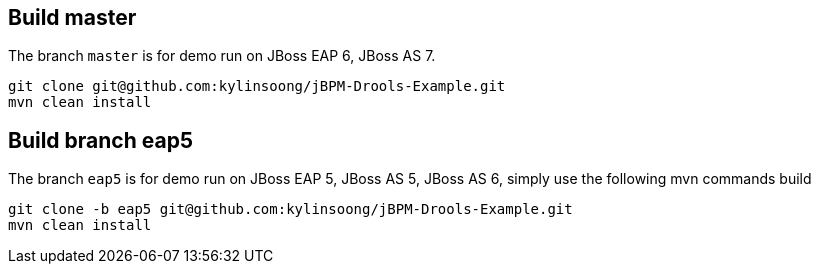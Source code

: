 Build master
------------

The branch `master` is for demo run on JBoss EAP 6, JBoss AS 7.

----
git clone git@github.com:kylinsoong/jBPM-Drools-Example.git
mvn clean install
----

Build branch eap5
-----------------

The branch `eap5` is for demo run on JBoss EAP 5, JBoss AS 5, JBoss AS 6, simply use the following mvn commands build

----
git clone -b eap5 git@github.com:kylinsoong/jBPM-Drools-Example.git
mvn clean install
----
